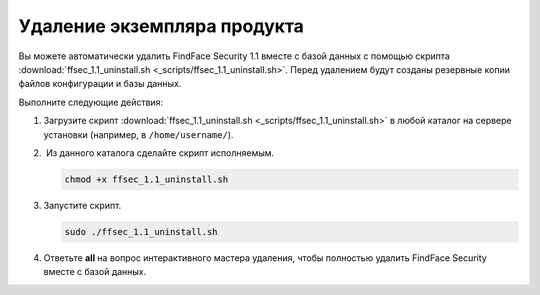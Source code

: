 Удаление экземпляра продукта
==============================================


Вы можете автоматически удалить FindFace Security 1.1 вместе с базой данных с помощью скрипта :download:`ffsec_1.1_uninstall.sh <_scripts/ffsec_1.1_uninstall.sh>`. Перед удалением будут созданы резервные копии файлов конфигурации и базы данных.

Выполните следующие действия: 

#. Загрузите скрипт :download:`ffsec_1.1_uninstall.sh <_scripts/ffsec_1.1_uninstall.sh>` в любой каталог на сервере установки (например, в ``/home/username/``).

#.  Из данного каталога сделайте скрипт исполняемым. 

   .. code::

      chmod +x ffsec_1.1_uninstall.sh

#. Запустите скрипт. 

   .. code::

      sudo ./ffsec_1.1_uninstall.sh

#. Ответьте **all** на вопрос интерактивного мастера удаления, чтобы полностью удалить FindFace Security вместе с базой данных.
